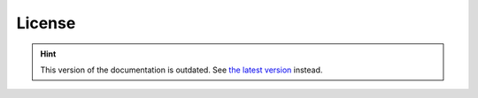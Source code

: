 License
=======

.. hint::

    This version of the documentation is outdated. See `the latest version </>`__ instead.
